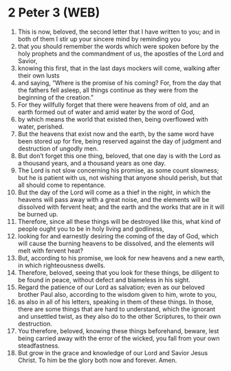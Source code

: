 * 2 Peter 3 (WEB)
:PROPERTIES:
:ID: WEB/61-2PE03
:END:

1. This is now, beloved, the second letter that I have written to you; and in both of them I stir up your sincere mind by reminding you
2. that you should remember the words which were spoken before by the holy prophets and the commandment of us, the apostles of the Lord and Savior,
3. knowing this first, that in the last days mockers will come, walking after their own lusts
4. and saying, “Where is the promise of his coming? For, from the day that the fathers fell asleep, all things continue as they were from the beginning of the creation.”
5. For they willfully forget that there were heavens from of old, and an earth formed out of water and amid water by the word of God,
6. by which means the world that existed then, being overflowed with water, perished.
7. But the heavens that exist now and the earth, by the same word have been stored up for fire, being reserved against the day of judgment and destruction of ungodly men.
8. But don’t forget this one thing, beloved, that one day is with the Lord as a thousand years, and a thousand years as one day.
9. The Lord is not slow concerning his promise, as some count slowness; but he is patient with us, not wishing that anyone should perish, but that all should come to repentance.
10. But the day of the Lord will come as a thief in the night, in which the heavens will pass away with a great noise, and the elements will be dissolved with fervent heat; and the earth and the works that are in it will be burned up.
11. Therefore, since all these things will be destroyed like this, what kind of people ought you to be in holy living and godliness,
12. looking for and earnestly desiring the coming of the day of God, which will cause the burning heavens to be dissolved, and the elements will melt with fervent heat?
13. But, according to his promise, we look for new heavens and a new earth, in which righteousness dwells.
14. Therefore, beloved, seeing that you look for these things, be diligent to be found in peace, without defect and blameless in his sight.
15. Regard the patience of our Lord as salvation; even as our beloved brother Paul also, according to the wisdom given to him, wrote to you,
16. as also in all of his letters, speaking in them of these things. In those, there are some things that are hard to understand, which the ignorant and unsettled twist, as they also do to the other Scriptures, to their own destruction.
17. You therefore, beloved, knowing these things beforehand, beware, lest being carried away with the error of the wicked, you fall from your own steadfastness.
18. But grow in the grace and knowledge of our Lord and Savior Jesus Christ. To him be the glory both now and forever. Amen.
